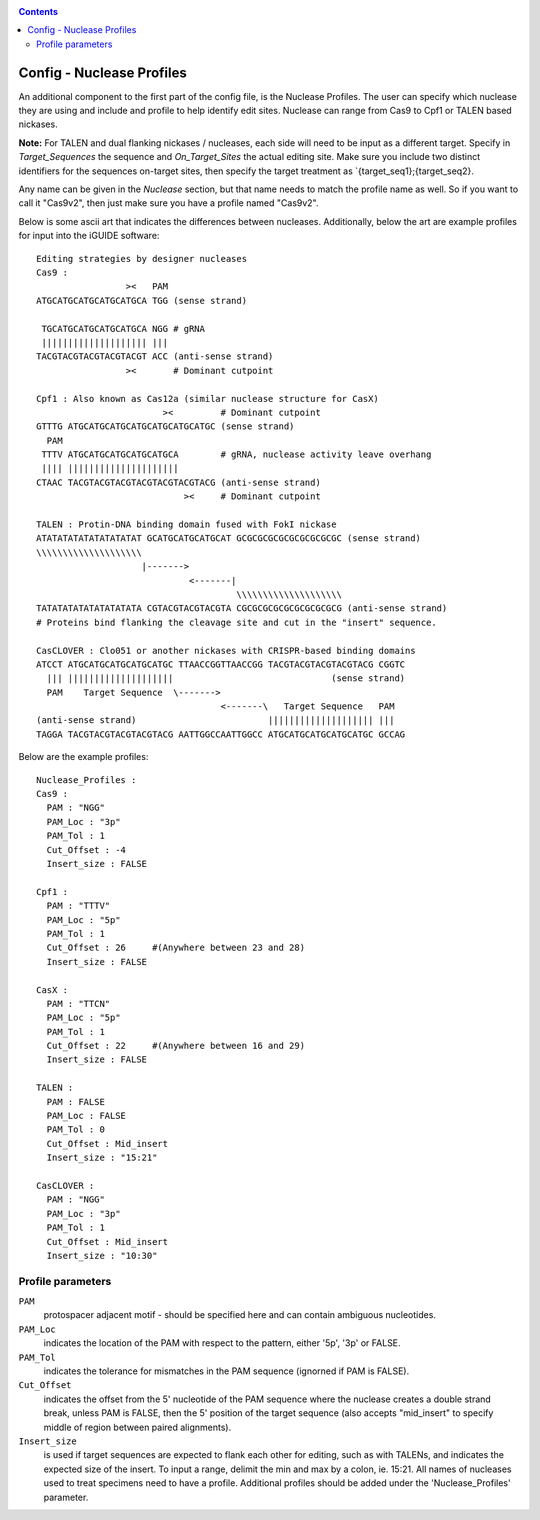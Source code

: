 .. _configinfo:

.. contents::
   :depth: 2



Config - Nuclease Profiles
==========================

An additional component to the first part of the config file, is the Nuclease
Profiles. The user can specify which nuclease they are using and include
and profile to help identify edit sites. Nuclease can range from Cas9 to Cpf1
or TALEN based nickases. 

**Note:** For TALEN and dual flanking nickases / nucleases, each side will need
to be input as a different target. Specify in `Target_Sequences` the sequence
and `On_Target_Sites` the actual editing site. Make sure you include two 
distinct identifiers for the sequences on-target sites, then specify the 
target treatment as `{target_seq1};{target_seq2}.

Any name can be given in the `Nuclease` section, but that name needs to match
the profile name as well. So if you want to call it "Cas9v2", then just make 
sure you have a profile named "Cas9v2".

Below is some ascii art that indicates the differences between nucleases. 
Additionally, below the art are example profiles for input into the iGUIDE 
software::

  Editing strategies by designer nucleases
  Cas9 :
                   ><   PAM
  ATGCATGCATGCATGCATGCA TGG (sense strand)
  
   TGCATGCATGCATGCATGCA NGG # gRNA
   |||||||||||||||||||| |||
  TACGTACGTACGTACGTACGT ACC (anti-sense strand)
                   ><       # Dominant cutpoint
  
  Cpf1 : Also known as Cas12a (similar nuclease structure for CasX)
                          ><         # Dominant cutpoint
  GTTTG ATGCATGCATGCATGCATGCATGCATGC (sense strand)
    PAM
   TTTV ATGCATGCATGCATGCATGCA        # gRNA, nuclease activity leave overhang
   |||| |||||||||||||||||||||
  CTAAC TACGTACGTACGTACGTACGTACGTACG (anti-sense strand)
                              ><     # Dominant cutpoint
  
  TALEN : Protin-DNA binding domain fused with FokI nickase
  ATATATATATATATATATAT GCATGCATGCATGCAT GCGCGCGCGCGCGCGCGCGC (sense strand)
  \\\\\\\\\\\\\\\\\\\\
                      |------->
                               <-------|
                                        \\\\\\\\\\\\\\\\\\\\
  TATATATATATATATATATA CGTACGTACGTACGTA CGCGCGCGCGCGCGCGCGCG (anti-sense strand)
  # Proteins bind flanking the cleavage site and cut in the "insert" sequence.
  
  CasCLOVER : Clo051 or another nickases with CRISPR-based binding domains
  ATCCT ATGCATGCATGCATGCATGC TTAACCGGTTAACCGG TACGTACGTACGTACGTACG CGGTC
    ||| ||||||||||||||||||||                              (sense strand)
    PAM    Target Sequence  \------->
                                     <-------\   Target Sequence   PAM
  (anti-sense strand)                         |||||||||||||||||||| |||
  TAGGA TACGTACGTACGTACGTACG AATTGGCCAATTGGCC ATGCATGCATGCATGCATGC GCCAG


Below are the example profiles::

  Nuclease_Profiles :
  Cas9 :
    PAM : "NGG"
    PAM_Loc : "3p"
    PAM_Tol : 1
    Cut_Offset : -4
    Insert_size : FALSE

  Cpf1 :
    PAM : "TTTV"
    PAM_Loc : "5p"
    PAM_Tol : 1
    Cut_Offset : 26     #(Anywhere between 23 and 28)
    Insert_size : FALSE

  CasX :
    PAM : "TTCN"
    PAM_Loc : "5p"
    PAM_Tol : 1
    Cut_Offset : 22     #(Anywhere between 16 and 29)
    Insert_size : FALSE

  TALEN :
    PAM : FALSE
    PAM_Loc : FALSE
    PAM_Tol : 0
    Cut_Offset : Mid_insert
    Insert_size : "15:21"

  CasCLOVER :
    PAM : "NGG"
    PAM_Loc : "3p"
    PAM_Tol : 1
    Cut_Offset : Mid_insert
    Insert_size : "10:30"


Profile parameters
------------------

``PAM``
  protospacer adjacent motif - should be specified here and can contain 
  ambiguous nucleotides. 
  
``PAM_Loc`` 
  indicates the location of the PAM with respect to the pattern, either '5p', 
  '3p' or FALSE.
  
``PAM_Tol`` 
  indicates the tolerance for mismatches in the PAM sequence (ignorned if PAM 
  is FALSE). 
  
``Cut_Offset`` 
  indicates the offset from the 5' nucleotide of the PAM sequence where the 
  nuclease creates a double strand break, unless PAM is FALSE, then the 5' 
  position of the target sequence (also accepts "mid_insert" to specify middle 
  of region between paired alignments).
  
``Insert_size`` 
  is used if target sequences are expected to flank each other for editing, 
  such as with TALENs, and indicates the expected size of the insert. To input 
  a range, delimit the min and max by a colon, ie. 15:21. All names of 
  nucleases used to treat specimens need to have a profile. Additional profiles
  should be added under the 'Nuclease_Profiles' parameter.

